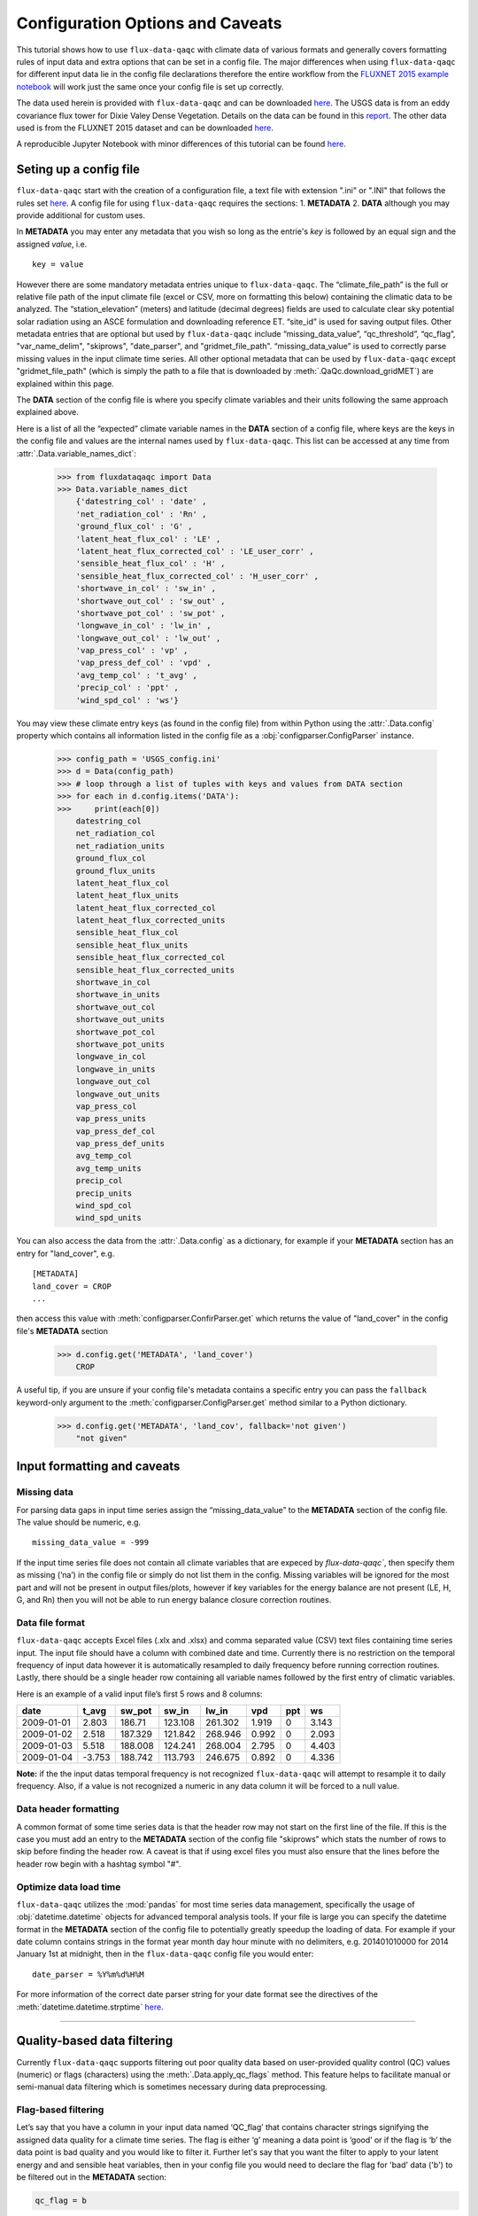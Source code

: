 .. There are two major functionalities in
   ``flux-data-qaqc``, first, correcting surface energy balance by
   adjusting latent energy and sensible heat fluxes and calculate other
   climatic variables. Second, it serves as a robust way to read in
   different time series data and produce visualizations, e.g. their daily
   and monthly time series.

Configuration Options and Caveats
=================================

This tutorial shows how to use ``flux-data-qaqc`` with climate data
of various formats and generally covers formatting rules of input data and extra
options that can be set in a config file. The major differences when using ``flux-data-qaqc`` for
different input data lie in the config file declarations therefore the
entire workflow from the `FLUXNET 2015 example
notebook <https://github.com/Open-ET/flux-data-qaqc/blob/master/examples/Basic_usage/FLUXNET_2015_example.ipynb>`__
will work just the same once your config file is set up correctly. 

The data used herein is provided with ``flux-data-qaqc`` and can be
downloaded
`here <https://github.com/Open-ET/flux-data-qaqc/blob/master/examples/Config_options>`__.
The USGS data is from an eddy covariance flux tower for Dixie Valey
Dense Vegetation. Details on the data can be found in this
`report <https://pubs.usgs.gov/pp/1805/pdf/pp1805.pdf>`__. The other data used 
is from the FLUXNET 2015 dataset and can be downloaded 
`here <https://github.com/Open-ET/flux-data-qaqc/blob/master/examples/Basic_usage>`__.

A reproducible Jupyter Notebook with minor differences of this tutorial can be found 
`here <https://github.com/Open-ET/flux-data-qaqc/blob/master/examples/Config_options/advanced_config_options.ipynb>`__.


Seting up a config file
-----------------------

``flux-data-qaqc`` start with the creation of a configuration file, a
text file with extension ".ini" or ".INI" that follows the rules set 
`here <https://docs.python.org/3/library/configparser.html#supported-ini-file-structure>`__.
A config file for using ``flux-data-qaqc`` requires the sections: 1. **METADATA** 2. **DATA**
although you may provide additional for custom uses. 

In **METADATA** you may enter any metadata that you wish so long
as the entrie's *key* is followed by an equal sign and the assigned 
*value*, i.e. 

.. parsed-literal::

    key = value

However there are some mandatory metadata entries unique to ``flux-data-qaqc``.
The “climate_file_path” is the full or relative file
path of the input climate file (excel or CSV, more on formatting this
below) containing the climatic data to be analyzed. The
“station_elevation” (meters) and latitude (decimal degrees)
fields are used to calculate clear sky potential solar radiation using
an ASCE formulation and downloading reference ET. “site_id” is used for 
saving output files. Other metadata entries that are optional but used by 
``flux-data-qaqc`` include “missing_data_value”, “qc_threshold”, “qc_flag”,
"var_name_delim", "skiprows", "date_parser", and "gridmet_file_path".
“missing_data_value” is used to correctly parse missing values in the 
input climate time series. All other optional metadata that can be used by
``flux-data-qaqc`` except "gridmet_file_path" (which is simply the path 
to a file that is downloaded by :meth:`.QaQc.download_gridMET`) are explained 
within this page.

The **DATA** section of the config file is where you specify climate
variables and their units following the same approach explained above. 

Here is a list of all the “expected” climate variable names in the
**DATA** section of a config file, where keys are the keys in the config 
file and values are the internal names used by ``flux-data-qaqc``. This list 
can be accessed at any time from :attr:`.Data.variable_names_dict`:

   >>> from fluxdataqaqc import Data
   >>> Data.variable_names_dict
       {'datestring_col' : 'date' ,
       'net_radiation_col' : 'Rn' ,
       'ground_flux_col' : 'G' ,
       'latent_heat_flux_col' : 'LE' ,
       'latent_heat_flux_corrected_col' : 'LE_user_corr' ,
       'sensible_heat_flux_col' : 'H' ,
       'sensible_heat_flux_corrected_col' : 'H_user_corr' ,
       'shortwave_in_col' : 'sw_in' ,
       'shortwave_out_col' : 'sw_out' ,
       'shortwave_pot_col' : 'sw_pot' ,
       'longwave_in_col' : 'lw_in' ,
       'longwave_out_col' : 'lw_out' ,
       'vap_press_col' : 'vp' ,
       'vap_press_def_col' : 'vpd' ,
       'avg_temp_col' : 't_avg' ,
       'precip_col' : 'ppt' ,
       'wind_spd_col' : 'ws'}

You may view these climate entry keys (as found in the config file) from within
Python using the :attr:`.Data.config` property which contains all information
listed in the config file as a :obj:`configparser.ConfigParser` instance.

    >>> config_path = 'USGS_config.ini'
    >>> d = Data(config_path)
    >>> # loop through a list of tuples with keys and values from DATA section
    >>> for each in d.config.items('DATA'):
    >>>     print(each[0]) 
        datestring_col
        net_radiation_col
        net_radiation_units
        ground_flux_col
        ground_flux_units
        latent_heat_flux_col
        latent_heat_flux_units
        latent_heat_flux_corrected_col
        latent_heat_flux_corrected_units
        sensible_heat_flux_col
        sensible_heat_flux_units
        sensible_heat_flux_corrected_col
        sensible_heat_flux_corrected_units
        shortwave_in_col
        shortwave_in_units
        shortwave_out_col
        shortwave_out_units
        shortwave_pot_col
        shortwave_pot_units
        longwave_in_col
        longwave_in_units
        longwave_out_col
        longwave_out_units
        vap_press_col
        vap_press_units
        vap_press_def_col
        vap_press_def_units
        avg_temp_col
        avg_temp_units
        precip_col
        precip_units
        wind_spd_col
        wind_spd_units

You can also access the data from the :attr:`.Data.config` as a dictionary,
for example if your **METADATA** section has an entry for "land_cover", e.g.

.. parsed-literal::
    
    [METADATA]
    land_cover = CROP
    ...

then access this value with :meth:`configparser.ConfirParser.get` which returns 
the value of "land_cover" in the config file's **METADATA** section

   >>> d.config.get('METADATA', 'land_cover')
       CROP

A useful tip, if you are unsure if your config file's metadata contains
a specific entry you can pass the ``fallback`` keyword-only argument to the
:meth:`configparser.ConfigParser.get` method similar to a Python dictionary.

   >>> d.config.get('METADATA', 'land_cov', fallback='not given')
       "not given"


Input formatting and caveats
----------------------------

Missing data
^^^^^^^^^^^^

For parsing data gaps in input time series assign the
“missing_data_value” to the **METADATA** section of the config file. 
The value should be numeric, e.g.  

.. parsed-literal::

    missing_data_value = -999

If the input time series file does not contain all climate variables 
that are expeced by `flux-data-qaqc``, then specify them as missing (‘na’) 
in the config file or simply do not list them in the config. Missing variables 
will be ignored for the most part and will not be present in output files/plots, 
however if key variables for the energy balance are not present (LE, H, G, and Rn) 
then you will not be able to run energy balance closure correction routines.

Data file format
^^^^^^^^^^^^^^^^

``flux-data-qaqc`` accepts Excel files (.xlx and .xlsx) and
comma separated value (CSV) text files containing time series input. 
The input file should have a column with combined date and time. Currently there is no
restriction on the temporal frequency of input data however it is
automatically resampled to daily frequency before running correction
routines. Lastly, there should be a single header row containing all
variable names followed by the first entry of climatic variables.

Here is an example of a valid input file’s first 5 rows and 8 columns:

========== ====== ======= ======= ======= ===== === =====
date       t_avg  sw_pot  sw_in   lw_in   vpd   ppt ws
========== ====== ======= ======= ======= ===== === =====
2009-01-01 2.803  186.71  123.108 261.302 1.919 0   3.143
2009-01-02 2.518  187.329 121.842 268.946 0.992 0   2.093
2009-01-03 5.518  188.008 124.241 268.004 2.795 0   4.403
2009-01-04 -3.753 188.742 113.793 246.675 0.892 0   4.336
========== ====== ======= ======= ======= ===== === =====

**Note:** if the the input datas temporal frequency is not recognized
``flux-data-qaqc`` will attempt to resample it to daily frequency. Also,
if a value is not recognized a numeric in any data column it will be
forced to a null value.

Data header formatting
^^^^^^^^^^^^^^^^^^^^^^

A common format of some time series data is that the header row may
not start on the first line of the file. If this is the case you must add
an entry to the **METADATA** section of the config file "skiprows" which
stats the number of rows to skip before finding the header row. A 
caveat is that if using excel files you must also ensure that the lines
before the header row begin with a hashtag symbol "#". 

Optimize data load time 
^^^^^^^^^^^^^^^^^^^^^^^

``flux-data-qaqc`` utilizes the :mod:`pandas` for most time series data
management, specifically the usage of :obj:`datetime.datetime` objects for
advanced temporal analysis tools. If your file is large you can specify the 
datetime format in the **METADATA** section of the config file to potentially
greatly speedup the loading of data. For example if your date column contains
strings in the format year month day hour minute with no delimiters, e.g. 
201401010000 for 2014 January 1st at midnight, then in the ``flux-data-qaqc``
config file you would enter:

.. parsed-literal::

    date_parser = %Y%m%d%H%M

For more information of the correct date parser string for your date format
see the directives of the :meth:`datetime.datetime.strptime` `here <https://docs.python.org/3/library/datetime.html#strftime-and-strptime-behavior>`__.



--------------

Quality-based data filtering 
----------------------------

Currently ``flux-data-qaqc`` supports filtering out poor quality data
based on user-provided quality control (QC) values (numeric) or flags 
(characters) using the :meth:`.Data.apply_qc_flags` method. This feature 
helps to facilitate manual or semi-manual data filtering which is 
sometimes necessary during data preprocessing.

Flag-based filtering
^^^^^^^^^^^^^^^^^^^^

Let’s say that you have a column in your input data named ‘QC_flag’ that
contains character strings signifying the assigned data quality for a
climate time series. The flag is either ‘g’ meaning a data point is ‘good’
or if the flag is ‘b’ the data point is bad quality and you would like
to filter it. Further let's say that you want the filter to apply to your
latent energy and and sensible heat variables, then in your config file 
you would need to declare the flag for 'bad' data ('b') to be filtered out
in the **METADATA** section:

.. code:: bash

   qc_flag = b

and in the **DATA** section of your config you will state that the
‘QC_flag’ column should be applied to your LE and H variables:

.. code:: bash

   latent_heat_flux_qc = QC_flag
   sensible_heat_flux_qc = QC_flag

Now, when the :meth:`.Data.apply_qc_flags` method is used the all date
entries of LE and H that have a "QC_flag" value of 'b' will be forced 
to null in the daily (:attr:`.Data.df`) and monthly (:attr:`.Data.monthly_df`)
datasets of a :obj:`.Data` instance. 

Threshold-based filtering
^^^^^^^^^^^^^^^^^^^^^^^^^

Another option is to use a numeric quality control *value* that exists
in your input data along with a threshold value which means that when
the quality control value falls below this threshold you would like to
exclude it from the analysis. Let’s assume the column containing the
quality control values is named ‘QC_values’ and it contains values
between 0 and 1 with 0 meaning the poorest quality data and 1 being the
highest and that you would like to remove all data for select variables
with a quality control value below 0.5. Let’s further assume that you
would like this to apply to your incoming solar radiation variable. Then
you would declare the threshold in the **METADATA** section of your
config file:

.. code:: bash

   qc_threshold = 0.5

and in the **DATA** section of your config you will state that the
‘QC_value’ column should be applied to your incoming shortwave radiation
variable:

.. code:: bash

   shortwave_in_qc = QC_value

Now you are all set to use the functionality, note that you may apply
the same quality control value or flag column to multiple climate
variables (as shown in the first example). You may also use both numeric
qualtiy control values and character string flags for the same input
dataset although they cannot both be applied to the same variable. In
other wordsf, if you have a column of quality control numeric values it
cannot also have character strings mixed in. Another option that is used
in the example below is to declare multiple quality control flags that
should be filtered out using a comma separated list. For example in the
provided example config the flags ‘x’ and ‘b’ are used to remove select
days from incoming shorwave radiation,

.. code:: bash

   qc_flag = x, b

There is another option for specifying variables quality control
values/flags. Name the column containing the qualtiy control value/flag
in your input climate file the same as the variable it corresponds to
with the suffix "_QC". For example if your sensible heat column 
was named **sens_h** then your qualtiy control column should be named
**sens_h_QC**. If you use this option you do not need to specify the 
names in your config file. 

Example with flags and thresholds
^^^^^^^^^^^^^^^^^^^^^^^^^^^^^^^^^

Below is an example using the provided FLUXNET 2015 file which includes its 
own qualtiy control flags for sensible heat and others. Note that if your datas
qualtiy control header names follow this convention they will 
automatically be detected and used when you apply them using 
:meth:`.Data.apply_qc_flags`.

    >>> config_path = 'multiple_soilflux_config.ini'
    >>> d = Data(config_path)
    >>> # view or reassign the numeric threshold specified in the config file
    >>> d.qc_threshold
        0.5

View the list of string flags specified in the config file,

    >>> d.qc_flag
        ['x', 'b']



The :attr:`.Data.qc_var_pairs` attribute shows you which variables were found in your input file that have quality control values assigned, it uses the names as found in the input file,

    >>> d.qc_var_pairs
        {'LE': 'a_qc_value', 'H': 'a_qc_value', 'sw_in': 'swrad_flag'}


Now let's apply the QC values.

Note that in this example we mixed both numeric values and threshold
with character flags, the numeric values are being applied to LE and H
whereas the flags (‘x’ and ‘b’) are applied to incoming shortwave
radiation.

    >>> # make copys of before and after the QC filter is applied
    >>> no_qc = d.df.input_LE.copy()
    >>> no_qc_swrad = d.df.input_sw_in.copy()
    >>> # apply QC flags/values
    >>> d.apply_qc_flags()
    >>> qc_def = d.df.input_LE.copy()
    >>> qc_flag_swrad = d.df.input_sw_in.copy()
        g weights not given or don't sum to one, normalizing
        Here are the new weights:
         added_G_col:0.67, another_G_var:0.22, G:0.06, final_G_var:0.03, yet_another_G:0.03
        WARNING: renaming column Rn to input_Rn
        WARNING: renaming column G to input_G
        WARNING: renaming column LE to input_LE
        WARNING: renaming column H to input_H
        WARNING: renaming column sw_in to input_sw_in
        WARNING: renaming column sw_out to input_sw_out
        WARNING: renaming column sw_pot to input_sw_pot
        WARNING: renaming column lw_in to input_lw_in
        WARNING: renaming column lw_out to input_lw_out
        WARNING: renaming column vpd to input_vpd
        WARNING: renaming column t_avg to input_t_avg
        WARNING: renaming column ppt to input_ppt
        WARNING: renaming column ws to input_ws


This is a good time to point out that ``flux-data-qaqc`` may change the
names of your input variables if they exactly match the internal names
used by the software (see :attr:`.Data.variable_names_dict`, if this is 
the case (as is above) a warning message is printed when reading in 
the data (accessing the ``df`` or ``monthly_df`` properties of :obj:`.Data`
or :obj:`.QaQc` for the first time) and the names will be modified with a
prefix of "_input" as shown above.

Here is a plot showing the data before and after applying the filter.

    >>> from bokeh.plotting import ColumnDataSource, figure, show
    >>> from bokeh.models.formatters import DatetimeTickFormatter
    >>> p = figure(x_axis_label='date', y_axis_label='swrad with data removed based on QC value')
    >>> p.line(no_qc_swrad.index, no_qc_swrad, color='red', legend="no flag", line_width=2)
    >>> p.line(no_qc_swrad.index, qc_flag_swrad, color='black', legend="flag = b or x", line_width=2)
    >>> p.xaxis.formatter = DatetimeTickFormatter(days="%d-%b-%Y")
    >>> show(p)


.. raw:: html
    :file: _static/qc_flag1.html

And for LE,

    >>> p = figure(x_axis_label='date', y_axis_label='LE with data removed based on QC value')
    >>> p.line(no_qc.index, no_qc, color='red', legend="no QC", line_width=2)
    >>> p.line(no_qc.index, qc_def, color='black', legend="QC=0.5", line_width=2)
    >>> p.xaxis.formatter = DatetimeTickFormatter(days="%d-%b-%Y")
    >>> show(p)


.. raw:: html
    :file: _static/qc_flag2.html


Alternative naming method for QC data
^^^^^^^^^^^^^^^^^^^^^^^^^^^^^^^^^^^^^

In this case the climate variables QC columns are named with the same
base name as the climate variables with the ‘\_QC’ suffix. For example
if LE is named ‘LE_F_MDS’ in your input files header then the QC column
is named ‘LE_F_MDS_QC’.

    >>> import os
    >>> config_path = os.path.join('..','Basic_usage','fluxnet_config.ini')
    >>> d = Data(config_path)
    >>> # view input files header, note the QC columns 
    >>> d.header
        Index(['TIMESTAMP', 'TA_F', 'TA_F_QC', 'SW_IN_POT', 'SW_IN_F', 'SW_IN_F_QC',
               'LW_IN_F', 'LW_IN_F_QC', 'VPD_F', 'VPD_F_QC', 'PA_F', 'PA_F_QC', 'P_F',
               'P_F_QC', 'WS_F', 'WS_F_QC', 'USTAR', 'USTAR_QC', 'NETRAD', 'NETRAD_QC',
               'PPFD_IN', 'PPFD_IN_QC', 'PPFD_OUT', 'PPFD_OUT_QC', 'SW_OUT',
               'SW_OUT_QC', 'LW_OUT', 'LW_OUT_QC', 'CO2_F_MDS', 'CO2_F_MDS_QC',
               'TS_F_MDS_1', 'TS_F_MDS_1_QC', 'SWC_F_MDS_1', 'SWC_F_MDS_1_QC',
               'G_F_MDS', 'G_F_MDS_QC', 'LE_F_MDS', 'LE_F_MDS_QC', 'LE_CORR',
               'LE_CORR_25', 'LE_CORR_75', 'LE_RANDUNC', 'H_F_MDS', 'H_F_MDS_QC',
               'H_CORR', 'H_CORR_25', 'H_CORR_75', 'H_RANDUNC', 'NEE_VUT_REF',
               'NEE_VUT_REF_QC', 'NEE_VUT_REF_RANDUNC', 'NEE_VUT_25', 'NEE_VUT_50',
               'NEE_VUT_75', 'NEE_VUT_25_QC', 'NEE_VUT_50_QC', 'NEE_VUT_75_QC',
               'RECO_NT_VUT_REF', 'RECO_NT_VUT_25', 'RECO_NT_VUT_50', 'RECO_NT_VUT_75',
               'GPP_NT_VUT_REF', 'GPP_NT_VUT_25', 'GPP_NT_VUT_50', 'GPP_NT_VUT_75',
               'RECO_DT_VUT_REF', 'RECO_DT_VUT_25', 'RECO_DT_VUT_50', 'RECO_DT_VUT_75',
               'GPP_DT_VUT_REF', 'GPP_DT_VUT_25', 'GPP_DT_VUT_50', 'GPP_DT_VUT_75',
               'RECO_SR', 'RECO_SR_N'],
              dtype='object')



Verify that the QC columns have been paired with corresponding climate variables

    >>> d.qc_var_pairs
        {'NETRAD': 'NETRAD_QC',
         'G_F_MDS': 'G_F_MDS_QC',
         'LE_F_MDS': 'LE_F_MDS_QC',
         'H_F_MDS': 'H_F_MDS_QC',
         'SW_IN_F': 'SW_IN_F_QC',
         'SW_OUT': 'SW_OUT_QC',
         'LW_IN_F': 'LW_IN_F_QC',
         'LW_OUT': 'LW_OUT_QC',
         'VPD_F': 'VPD_F_QC',
         'TA_F': 'TA_F_QC',
         'P_F': 'P_F_QC',
         'WS_F': 'WS_F_QC'}



**Note,** for this dataset we did not specify a QC threshold or flag(s) in the config.
We can assign it when calling the :meth:`.Data.apply_qc_flags` method.

    >>> # view the QC threshold specified in the config file
    >>> print(d.qc_threshold, type(d.qc_threshold))
        None <class 'NoneType'>


Example of threshold filtering
^^^^^^^^^^^^^^^^^^^^^^^^^^^^^^

If you create your own QC values be sure to validate them to make sure
everything seems correct. Below we see that the lowest QC values
correspond with poor quality gap-fill data near the begining of the
dataset.

    >>> from bokeh.models import LinearAxis, Range1d
    >>> p = figure(x_axis_label='date', y_axis_label='sensible heat flux (w/m2)')
    >>> p.extra_y_ranges = {"sec": Range1d(start=-0.1, end=1.1)}
    >>> p.line(d.df.index, d.df['H_F_MDS'], color='red', line_width=1, legend='data')
    >>> p.add_layout(LinearAxis(y_range_name="sec", axis_label='QC value'), 'right')
    >>> p.circle(d.df.index, d.df['H_F_MDS_QC'], line_width=2, y_range_name="sec", legend='QC')
    >>> p.x_range=Range1d(d.df.index[0], d.df.index[365])
    >>> p.xaxis.formatter = DatetimeTickFormatter(days="%d-%b-%Y")
    >>> p.legend.location = "top_left"
    >>> show(p)
        WARNING: Insufficient data to calculate mean for multiple G measurements
        WARNING: Insufficient data to calculate mean for multiple THETA measurements


.. raw:: html
    :file: _static/qc_flag3.html


The routine provided removes all data that falls below a QC value of
0.5, although this can be modified. Also see the `provided FLUXNET Jupyter
notebook <https://github.com/Open-ET/flux-data-qaqc/blob/master/examples/FLUXNET_2015_example.ipynb>`__
for more examples.

Now let's apply our threshold filter of sensible heat with QC 
values < 0.5 are now removed (null).

Note, the ``Data.apply_qc_flags()`` method applies the filter to all
variables in the climate file that have a QC column if columns are not
specified in the config file.

    >>> # apply QC filters
    >>> d.apply_qc_flags(threshold=0.5)
    >>> # same figure
    >>> p = figure(x_axis_label='date', y_axis_label='sensible heat flux (w/m2)')
    >>> p.extra_y_ranges = {"sec": Range1d(start=-0.1, end=1.1)}
    >>> p.line(d.df.index, d.df['H_F_MDS'], color='red', line_width=1, legend='data')
    >>> p.add_layout(LinearAxis(y_range_name="sec", axis_label='QC value'), 'right')
    >>> p.circle(d.df.index, d.df['H_F_MDS_QC'], line_width=2, y_range_name="sec", legend='QC')
    >>> p.x_range=Range1d(d.df.index[0], d.df.index[365])
    >>> p.xaxis.formatter = DatetimeTickFormatter(days="%d-%b-%Y")
    >>> p.legend.location = "top_left"
    >>> show(p)



.. raw:: html
    :file: _static/qc_flag4.html



--------------

Averaging data from multiple sensors
------------------------------------

Non-weighted averaging
^^^^^^^^^^^^^^^^^^^^^^

If the climate station being analyzed has multiple sensors for the same 
variable (e.g. sensible heat flux) you can easily tell ``flux-data-qaqc``
to use their non-weighted average of for ``flux-data-qaqc`` routines
including energy balance closure corrections or interactive visualizations.
To do so simply list the variable names (as found in the file header) with
a delimiter of your choice and then list the delimiter in the **METADATA**
section. Example, if you have three sensible heat variables named "h_1",
"sens_h_2", and "sensible heat, (w/m2)" then in your config file's 
**METADATA** you would write:

.. parsed-literal::

    var_name_delim = ;

and the sensible heat assignment in the **DATA** section would read:

.. parsed-literal::

    sensible_heat_flux_col = h_1;sens_h_2;sensible heat, (w/m2)

``flux-data-qaqc`` will name the average in this case as H_mean, in general
it will add the suffix "_mean" to the internal name of the variable used 
by ``flux-data-qaqc`` which can be found in the keys of the :attr:`.Data.variable_names_dict`
dictionary.

**Note,** that because there is a comma in the last variable name we cannot
use a comma as the name delimiter. Also, if you do not state the delimiter
of variable names in the **METADATA** section of the config file ``flux-data-qaqc``
will look for the single variable name "h_1;sens_h_2;sensible heat, (w/m2)"
in the header which will not be found.

**Note,** if you use this option for any energy balance component, i.e.
latent energy, sensible heat, net radiation, or soil heat flux, the 
average will also be used in energy balance closure corrections. 

Weighted averaging
^^^^^^^^^^^^^^^^^^

``flux-data-qaqc`` provides the ability to read in multiple soil heat
flux/moisture variables for a given station location, calculate their
weighted or non weighted average, and write/plot their daily and monthly
time series. Currently the weighted averaging is only provided for 
soil heat flux and soil moisture variables, using this config option is also
the only way to automatically produce time series plots of these variables
when using :meth:`.QaQc.plot`. This may be useful for comparing/validating multiple soil
heat/moisture probes at varying locations or depths or varying
instrumentation. 

Here is what you need to do to use this functionality:

1. List the multiple soil variable names in your config file following
   the convention:

-  For multiple soil heat flux variables config names should begin with
   “G\_” or “g\_” followed by an integer starting with 1,2,3,…
   i.e. g_[number]. For example:

.. code:: bash

   g_1 = name_of_my_soil_heat_flux_variable

-  For soil moisture variables the name of the config variable should
   follow “theta_[number]” for example:

.. code:: bash

   theta_1 = name_of_my_soil_moisture_variable

2. List the units and (optionally) weights of the multiple variables

-  To specify the units of your soil flux/moisture variables add
   "_units" to the config name you assigned:

.. code:: bash

   g_1_units = w/m2
   theta_1_units = cm

-  To set weights for multiple variables to compute weighted averages
   assign the "_weight" suffix to their names in the config file. For
   example, to set weights for multiple soil heat flux variables:

.. code:: bash

   g_1_weight = 0.25
   g_2_weight = 0.25
   g_3_weight = 0.5

Note, if weights are not given the arithmetic mean will be
calculated, if the weights do not sum to 1, they will be
automatically normalized so that they do.

As in the case for non-weighted averaging for any energy balance
component, if you use this option for soil heat flux (G), the weighted 
average will also be used in energy balance closure corrections.

Weighted average example
^^^^^^^^^^^^^^^^^^^^^^^^

The provided multiple soil variable config and input data are used for
these examples.

Here is the section of the config file that defines the multiple soil
variables in the input climate file used for the example below:

.. code:: bash

   g_1 = added_G_col
   g_1_weight = 6
   g_1_units = w/m2
   g_2 = another_G_var
   g_2_weight = 2
   g_2_units = w/m2
   # note the next variable is the same that was assigned as the main soil heat flux variable
   # i.e. ground_flux_col = G
   g_3 = G
   g_3_weight = 0.5
   g_3_units = w/m2

   theta_1 = soil_moisture_z1
   theta_1_weight = 0.25
   theta_1_units = cm
   theta_2 = soil_moisture_z10
   theta_2_weight = 0.75
   theta_2_units = cm

Verify that everything was read in correctly,

    >>> # read in the data
    >>> config_path = 'multiple_soilflux_config.ini'
    >>> d = Data(config_path)
    >>> # note the newly added multiple g and theata variables
    >>> d.variables
        {'date': 'date',
         'year': 'na',
         'month': 'na',
         'day': 'na',
         'Rn': 'Rn',
         'G': 'G',
         'LE': 'LE',
         'LE_user_corr': 'LE_corrected',
         'H': 'H',
         'H_user_corr': 'H_corrected',
         'sw_in': 'sw_in',
         'sw_out': 'sw_out',
         'sw_pot': 'sw_pot',
         'lw_in': 'lw_in',
         'lw_out': 'lw_out',
         'vp': 'na',
         'vpd': 'vpd',
         't_avg': 't_avg',
         'ppt': 'ppt',
         'ws': 'ws',
         'g_1': 'added_G_col',
         'g_2': 'another_G_var',
         'g_3': 'G',
         'g_4': 'final_G_var',
         'g_5': 'yet_another_G',
         'theta_1': 'soil_moisture_z1',
         'theta_2': 'soil_moisture_z10',
         'LE_qc_flag': 'a_qc_value',
         'H_qc_flag': 'a_qc_value',
         'sw_in_qc_flag': 'swrad_flag'}


Also check and the units assignment:

    >>> d.units
        {'Rn': 'w/m2',
         'G': 'w/m2',
         'LE': 'w/m2',
         'LE_user_corr': 'w/m2',
         'H': 'w/m2',
         'H_user_corr': 'w/m2',
         'sw_in': 'w/m2',
         'sw_out': 'w/m2',
         'sw_pot': 'w/m2',
         'lw_in': 'w/m2',
         'lw_out': 'w/m2',
         'vp': 'na',
         'vpd': 'hPa',
         't_avg': 'C',
         'ppt': 'mm',
         'ws': 'm/s',
         'g_1': 'w/m2',
         'g_2': 'w/m2',
         'g_4': 'w/m2',
         'g_5': 'w/m2',
         'theta_1': 'cm',
         'theta_2': 'cm'}


View these variables and their weights only,

    >>> d.soil_var_weight_pairs
        {'g_1': {'name': 'added_G_col', 'weight': '6'},
         'g_2': {'name': 'another_G_var', 'weight': '2'},
         'g_3': {'name': 'G', 'weight': '0.5'},
         'g_4': {'name': 'final_G_var', 'weight': '0.25'},
         'g_5': {'name': 'yet_another_G', 'weight': '0.25'},
         'theta_1': {'name': 'soil_moisture_z1', 'weight': '0.25'},
         'theta_2': {'name': 'soil_moisture_z10', 'weight': '0.75'}}


When the data is first loaded into memory the weighted averages are calculated.
At this stage weights will be automatically normalized so that they sum
to one and the new weights will be printed if this occurs.

    >>> # call daily or monthly dataframe to calculate the weighted averages if they exist
    >>> d.df.head()
        g weights not given or don't sum to one, normalizing
        Here are the new weights:
         added_G_col:0.67, another_G_var:0.22, G:0.06, final_G_var:0.03, yet_another_G:0.03
        WARNING: renaming column Rn to input_Rn
        WARNING: renaming column G to input_G
        WARNING: renaming column LE to input_LE
        WARNING: renaming column H to input_H
        WARNING: renaming column sw_in to input_sw_in
        WARNING: renaming column sw_out to input_sw_out
        WARNING: renaming column sw_pot to input_sw_pot
        WARNING: renaming column lw_in to input_lw_in
        WARNING: renaming column lw_out to input_lw_out
        WARNING: renaming column vpd to input_vpd
        WARNING: renaming column t_avg to input_t_avg
        WARNING: renaming column ppt to input_ppt
        WARNING: renaming column ws to input_ws


.. raw:: html

    <div>
    <style scoped>
        .dataframe tbody tr th:only-of-type {
            vertical-align: middle;
        }
    
        .dataframe tbody tr th {
            vertical-align: top;
        }
    
        .dataframe thead th {
            text-align: right;
        }
    </style>
    <table border="1" class="dataframe">
      <thead>
        <tr style="text-align: right;">
          <th></th>
          <th>input_t_avg</th>
          <th>input_sw_pot</th>
          <th>input_sw_in</th>
          <th>input_lw_in</th>
          <th>input_vpd</th>
          <th>input_ppt</th>
          <th>input_ws</th>
          <th>input_Rn</th>
          <th>input_sw_out</th>
          <th>input_lw_out</th>
          <th>...</th>
          <th>added_G_col</th>
          <th>another_G_var</th>
          <th>final_G_var</th>
          <th>yet_another_G</th>
          <th>soil_moisture_z1</th>
          <th>soil_moisture_z10</th>
          <th>a_qc_value</th>
          <th>swrad_flag</th>
          <th>g_mean</th>
          <th>theta_mean</th>
        </tr>
        <tr>
          <th>date</th>
          <th></th>
          <th></th>
          <th></th>
          <th></th>
          <th></th>
          <th></th>
          <th></th>
          <th></th>
          <th></th>
          <th></th>
          <th></th>
          <th></th>
          <th></th>
          <th></th>
          <th></th>
          <th></th>
          <th></th>
          <th></th>
          <th></th>
          <th></th>
          <th></th>
        </tr>
      </thead>
      <tbody>
        <tr>
          <th>2009-01-01</th>
          <td>2.803</td>
          <td>186.710</td>
          <td>123.108</td>
          <td>261.302</td>
          <td>1.919</td>
          <td>0.0</td>
          <td>3.143</td>
          <td>NaN</td>
          <td>NaN</td>
          <td>NaN</td>
          <td>...</td>
          <td>NaN</td>
          <td>NaN</td>
          <td>NaN</td>
          <td>NaN</td>
          <td>20.573270</td>
          <td>26.942860</td>
          <td>0</td>
          <td>x</td>
          <td>NaN</td>
          <td>25.350463</td>
        </tr>
        <tr>
          <th>2009-01-02</th>
          <td>2.518</td>
          <td>187.329</td>
          <td>121.842</td>
          <td>268.946</td>
          <td>0.992</td>
          <td>0.0</td>
          <td>2.093</td>
          <td>NaN</td>
          <td>NaN</td>
          <td>NaN</td>
          <td>...</td>
          <td>NaN</td>
          <td>NaN</td>
          <td>NaN</td>
          <td>NaN</td>
          <td>20.250870</td>
          <td>26.601709</td>
          <td>0</td>
          <td>x</td>
          <td>NaN</td>
          <td>25.013999</td>
        </tr>
        <tr>
          <th>2009-01-03</th>
          <td>5.518</td>
          <td>188.008</td>
          <td>124.241</td>
          <td>268.004</td>
          <td>2.795</td>
          <td>0.0</td>
          <td>4.403</td>
          <td>NaN</td>
          <td>NaN</td>
          <td>NaN</td>
          <td>...</td>
          <td>NaN</td>
          <td>NaN</td>
          <td>NaN</td>
          <td>NaN</td>
          <td>20.827236</td>
          <td>26.644598</td>
          <td>0</td>
          <td>x</td>
          <td>NaN</td>
          <td>25.190258</td>
        </tr>
        <tr>
          <th>2009-01-04</th>
          <td>-3.753</td>
          <td>188.742</td>
          <td>113.793</td>
          <td>246.675</td>
          <td>0.892</td>
          <td>0.0</td>
          <td>4.336</td>
          <td>NaN</td>
          <td>NaN</td>
          <td>NaN</td>
          <td>...</td>
          <td>NaN</td>
          <td>NaN</td>
          <td>NaN</td>
          <td>NaN</td>
          <td>20.988757</td>
          <td>26.843588</td>
          <td>0</td>
          <td>x</td>
          <td>NaN</td>
          <td>25.379880</td>
        </tr>
        <tr>
          <th>2009-01-05</th>
          <td>-2.214</td>
          <td>189.534</td>
          <td>124.332</td>
          <td>244.478</td>
          <td>1.304</td>
          <td>0.0</td>
          <td>2.417</td>
          <td>NaN</td>
          <td>NaN</td>
          <td>NaN</td>
          <td>...</td>
          <td>NaN</td>
          <td>NaN</td>
          <td>NaN</td>
          <td>NaN</td>
          <td>20.756527</td>
          <td>26.262146</td>
          <td>0</td>
          <td>x</td>
          <td>NaN</td>
          <td>24.885741</td>
        </tr>
      </tbody>
    </table>
    <p>5 rows × 25 columns</p>
    </div>


Note the weights have been changed and updated 

    >>> d.soil_var_weight_pairs
        {'g_1': {'name': 'added_G_col', 'weight': 0.6666666666666666},
         'g_2': {'name': 'another_G_var', 'weight': 0.2222222222222222},
         'g_3': {'name': 'G', 'weight': 0.05555555555555555},
         'g_4': {'name': 'final_G_var', 'weight': 0.027777777777777776},
         'g_5': {'name': 'yet_another_G', 'weight': 0.027777777777777776},
         'theta_1': {'name': 'soil_moisture_z1', 'weight': '0.25'},
         'theta_2': {'name': 'soil_moisture_z10', 'weight': '0.75'}}


Now the dataframe also has the weighted means that will be named g_mean and theta_mean,

    >>> d.df.columns
        Index(['input_t_avg', 'input_sw_pot', 'input_sw_in', 'input_lw_in',
               'input_vpd', 'input_ppt', 'input_ws', 'input_Rn', 'input_sw_out',
               'input_lw_out', 'input_G', 'input_LE', 'LE_corrected', 'input_H',
               'H_corrected', 'added_G_col', 'another_G_var', 'final_G_var',
               'yet_another_G', 'soil_moisture_z1', 'soil_moisture_z10', 'a_qc_value',
               'swrad_flag', 'g_mean', 'theta_mean'],
              dtype='object')


The weighted mean is closest to the variable assigned to “g_1” which had the highest weight.

    >>> p = figure(x_axis_label='date', y_axis_label='Soil heat flux')
    >>> p.line(d.df.index, d.df['g_mean'], color='black', legend="weighted mean", line_width=2)
    >>> p.line(d.df.index, d.df['added_G_col'], color='orange', legend="g_1: 0.71", line_width=1)
    >>> p.line(d.df.index, d.df['another_G_var'], color='green', legend="g_2: 0.24", line_width=1)
    >>> p.line(d.df.index, d.df['input_G'], color='red', legend="g_3: 0.60", line_width=1)
    >>> 
    >>> p.x_range=Range1d(d.df.index[150], d.df.index[160])
    >>> p.xaxis.formatter = DatetimeTickFormatter(days="%d-%b-%Y")
    >>> show(p)


.. raw:: html
    :file: _static/weighted_g.html


